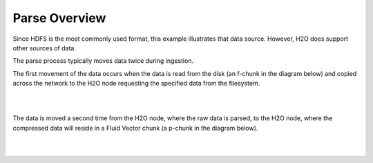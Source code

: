 Parse Overview
==============

Since HDFS is the most commonly used format, this example illustrates that data
source.  However, H2O does support other sources of data.

The parse process typically moves data twice during
ingestion.

The first movement of the data occurs when the data is read from the disk
(an f-chunk in the diagram below) and copied across the network to the
H2O node requesting the specified data from the
filesystem.

.. image:: PngGen/pictures/DataIngestion.png
   :width: 90 %

|
|

The data is moved a second time from the H2O node, where the raw
data is parsed, to the H2O node, where the compressed data will reside
in a Fluid Vector chunk (a p-chunk in the diagram below).

.. image:: PngGen/pictures/Parse.png
   :width: 90 %

|
|
